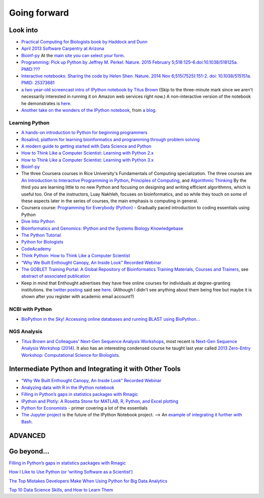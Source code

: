 .. contents::
   :depth: 3.0
..

Going forward
=============

Look into
---------

-  `Practical Computing for Biologists book by Haddock and
   Dunn <http://practicalcomputing.org/>`__

-  `April 2013 Software Carpentry at
   Arizona <http://2013-swc-az.readthedocs.org/en/latest/index.html>`__

-  `Bioinf-py <http://hplgit.github.io/bioinf-py/doc/pub/html/index.html>`__
   At the `main site you can select your
   form <http://hplgit.github.io/bioinf-py/doc/web/index.html>`__.

-  `Programming: Pick up Python by Jeffrey M. Perkel. Nature. 2015
   February 5;518:125–6.doi:10.1038/518125a.
   PMID:??? <http://www.nature.com/news/programming-pick-up-python-1.16833>`__

-  `Interactive notebooks: Sharing the code by Helen Shen. Nature. 2014
   Nov 6;515(7525):151-2. doi: 10.1038/515151a. PMID:
   25373681 <http://www.nature.com/news/interactive-notebooks-sharing-the-code-1.16261>`__

-  `a two year-old screencast intro of IPython notebook by Titus
   Brown <https://www.youtube.com/watch?v=HaS4NXxL5Qc&feature=youtu.be>`__
   (Skip to the three-minute mark since we aren't necessarily interested
   in running it on Amazon web services right now.) A non-interactive
   version of the notebook he demonstrates is
   `here <http://nbviewer.ipython.org/github/fomightez/jan2015feng_gr_m/blob/master/others_demos/titus_screencast.ipynb>`__.

-  `Another take on the wonders of the IPython
   notebook <http://nbviewer.ipython.org/url/inesdesantiago.github.io/SeqQC.blog/ipythonSlides_post5/Example_Ipython.ipynb>`__,
   from `a
   blog <https://seqqc.wordpress.com/2015/02/22/make-slides-with-ipython-notebook/>`__.

Learning Python
~~~~~~~~~~~~~~~

-  `A hands-on introduction to Python for beginning
   programmers <https://www.youtube.com/watch?v=rkx5_MRAV3A>`__

-  `Rosalind, platform for learning bioinformatics and programming
   through problem solving <http://rosalind.info/problems/locations/>`__

-  `A modern guide to getting started with Data Science and
   Python <http://twiecki.github.io/blog/2014/11/18/python-for-data-science/>`__

-  `How to Think Like a Computer Scientist: Learning with Python
   2.x <http://www.openbookproject.net/thinkcs/python/english2e/>`__

-  `How to Think Like a Computer Scientist: Learning with Python
   3.x <http://openbookproject.net/thinkcs/python/english3e/index.html>`__

-  `Bioinf-py <http://hplgit.github.io/bioinf-py/doc/web/index.html>`__

-  The three Coursera courses in Rice University's Fundamentals of
   Computing specialization. The three courses are `An Introduction to
   Interactive Programming in
   Python <https://www.coursera.org/course/interactivepython>`__,
   `Principles of
   Computing <https://www.coursera.org/course/principlescomputing>`__,
   and `Algorithmic
   Thinking <https://www.coursera.org/course/algorithmicthink>`__ By the
   third you are learning little to no new Python and focusing on
   designing and writing efficient algorithmns, which is useful too. One
   of the instructors, Luay Nakhleh, focuses on bioinformatics, and so
   while they touch on some of these aspects later in the series of
   courses, the main emphasis is computing in general.

-  Coursera course: `Programming for Everybody
   (Python) <https://www.coursera.org/course/pythonlearn>`__ - Gradually
   paced introduction to coding essentials using Python

-  `Dive Into Python <http://www.diveintopython.net/>`__

-  `Bioinformatics and Genomics: IPython and the Systems Biology
   Knowledgebase <https://bcrc.bio.umass.edu/courses/spring2012/micbio/micbio660/content/ipython-and-systems-biology-knowledgebase-kbase>`__

-  `The Python
   Tutorial <https://docs.python.org/2/tutorial/index.html>`__

-  `Python for Biologists <http://pythonforbiologists.com/>`__

-  `CodeAcademy <http://www.codecademy.com/en/tracks/python>`__

-  `Think Python: How to Think Like a Computer
   Scientist <http://www.greenteapress.com/thinkpython/>`__

-  `“Why We Built Enthought Canopy, An Inside Look” Recorded
   Webinar <http://blog.enthought.com/general/why-we-built-canopy/#.VLNDKWTF85g>`__

-  `The GOBLET Training Portal: A Global Repository of Bioinformatics
   Training Materials, Courses and
   Trainers <http://mygoblet.org/training-portal>`__, see `abstract of
   associated
   publication <http://bioinformatics.oxfordjournals.org/content/early/2014/09/03/bioinformatics.btu601.abstract>`__

-  Keep in mind that Enthought advertises they have free online courses
   for individuals at degree-granting institutions. the `twitter
   posting <https://twitter.com/enthought/status/566602865196945408>`__
   said see `here <https://training.enthought.com/courses>`__. (Although
   I didn't see anything about them being free but maybe it is shown
   after you register with academic email account?)

NCBI with Python
~~~~~~~~~~~~~~~~

-  `BioPython in the Sky! Accessing online databases and running BLAST
   using BioPython... <http://www.cbs.dtu.dk/courses/27624/IAH_2.pdf>`__

NGS Analysis
~~~~~~~~~~~~

-  `Titus Brown and Colleagues' Next-Gen Sequence Analysis
   Workshops <http://ged.msu.edu/angus/>`__, most recent is `Next-Gen
   Sequence Analysis Workshop
   (2014) <http://angus.readthedocs.org/en/2014/>`__. It also has an
   interesting condensed course he taught last year called `2013
   Zero-Entry Workshop: Computational Science for
   Biologists <http://2013-uw-zero-entry.readthedocs.org/en/latest/>`__.

Intermediate Python and Integrating it with Other Tools
-------------------------------------------------------

-  `“Why We Built Enthought Canopy, An Inside Look” Recorded
   Webinar <http://blog.enthought.com/general/why-we-built-canopy/#.VLNDKWTF85g>`__

-  `Analyzing data with R in the IPython
   notebook <http://nbviewer.ipython.org/github/dboyliao/cookbook-code/blob/master/notebooks/chapter07_stats/08_r.ipynb>`__

-  `Filling in Python’s gaps in statistics packages with
   Rmagic <http://www.randalolson.com/2013/01/14/filling-in-pythons-gaps-in-statistics-packages-with-rmagic/>`__

-  `IPython and Plotly: A Rosetta Stone for MATLAB, R, Python, and Excel
   plotting <http://nbviewer.ipython.org/gist/msund/61cdbd5b22c103fffb84>`__

-  `Python for
   Economists <http://cs.brown.edu/~ambell/pyseminar/Python_for_Economists.pdf>`__
   - primer covering a lot of the essentials

-  `The Jupyter project <http://jupyter.org/>`__ is the future of the
   IPython Notebook project. --> An `example of integrating it further
   with
   Bash <http://jeroenjanssens.com/2015/02/19/ibash-notebook.html>`__.

ADVANCED
--------

Go beyond...
------------

`Filling in Python’s gaps in statistics packages with
Rmagic <http://www.randalolson.com/2013/01/14/filling-in-pythons-gaps-in-statistics-packages-with-rmagic/>`__

`How I Like to Use Python (or ‘writing Software as a
Scientist’) <http://nanodatum.wordpress.com/2014/12/26/how-i-like-to-use-python-or-writing-software-as-a-scientist/>`__

`The Top Mistakes Developers Make When Using Python for Big Data
Analytics <https://www.airpair.com/python/posts/top-mistakes-python-big-data-analytics>`__

`Top 10 Data Science Skills, and How to Learn
Them <http://dataconomy.com/top-10-data-science-skills-and-how-to-learn-them>`__
